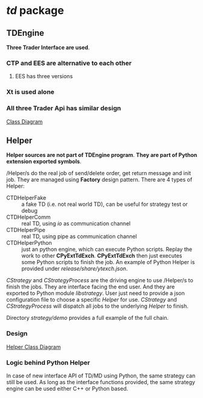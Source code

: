 * /td/ package
** TDEngine
    *Three Trader Interface are used*.
*** CTP and EES are alternative to each other
**** EES has three versions
*** Xt is used alone
*** All three Trader Api has similar design
    [[file:nat_td_class_diagram.pdf][Class Diagram]]  
** Helper
   *Helper sources are not part of TDEngine program*.
   *They are part of Python extension exported symbols*.
   
   /Helper/s do the real job of send/delete order, get return message and init job.
   They are managed using *Factory* design pattern.
   There are 4 types of Helper:
   - CTDHelperFake :: a fake TD (i.e. not real world TD), can be useful for strategy test or debug
   - CTDHelperComm :: real TD, using /io/ as communication channel
   - CTDHelperPipe :: real TD, using pipe as communication channel
   - CTDHelperPython :: just an python engine, which can execute Python scripts. 
                        Replay the work to other *CPyExtTdExch*.
                        *CPyExtTdExch* then just executes some Python scripts to finish the job.
                        An example of Python Helper is provided under /release/share/ytexch.json/.

   /CStrategy/ and /CStrategyProcess/ are the driving engine to use /Helper/s to finish the jobs.
   They are interface facing the end user. And they are exported to Python module /libstrategy/.
   User just need to provide a json configuration file to choose a specific /Helper/ for use.
   /CStrategy/ and /CStrategyProcess/ will dispatch all jobs to the underlying /Helper/ to finish.
   
   Directory /strategy/demo/ provides a full example of the full chain.
   
*** Design
    [[file:nat_td_helper_diagram.pdf][Helper Class Diagram]] 
    
*** Logic behind Python Helper
    
    In case of new interface API of TD/MD using Python, the same strategy can still be used.
    As long as the interface functions provided, the same strategy engine can be used either C++ or Python based.
    
